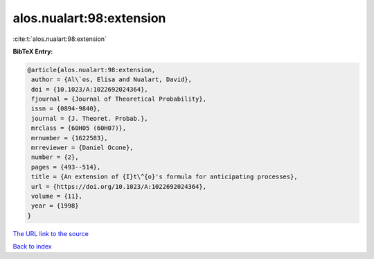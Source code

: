 alos.nualart:98:extension
=========================

:cite:t:`alos.nualart:98:extension`

**BibTeX Entry:**

.. code-block:: bibtex

   @article{alos.nualart:98:extension,
    author = {Al\`os, Elisa and Nualart, David},
    doi = {10.1023/A:1022692024364},
    fjournal = {Journal of Theoretical Probability},
    issn = {0894-9840},
    journal = {J. Theoret. Probab.},
    mrclass = {60H05 (60H07)},
    mrnumber = {1622583},
    mrreviewer = {Daniel Ocone},
    number = {2},
    pages = {493--514},
    title = {An extension of {I}t\^{o}'s formula for anticipating processes},
    url = {https://doi.org/10.1023/A:1022692024364},
    volume = {11},
    year = {1998}
   }
`The URL link to the source <ttps://doi.org/10.1023/A:1022692024364}>`_


`Back to index <../By-Cite-Keys.html>`_
